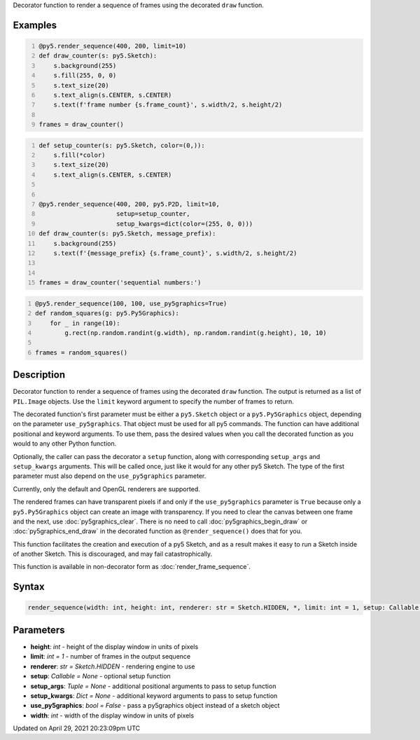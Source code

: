 .. title: @render_sequence()
.. slug: render_sequence
.. date: 2021-04-29 20:23:09 UTC+00:00
.. tags:
.. category:
.. link:
.. description: py5 @render_sequence() documentation
.. type: text

Decorator function to render a sequence of frames using the decorated ``draw`` function.

Examples
========

.. raw:: html

    <div class="example-table">

.. raw:: html

    <div class="example-row"><div class="example-cell-image">

.. raw:: html

    </div><div class="example-cell-code">

.. code:: python
    :number-lines:

    @py5.render_sequence(400, 200, limit=10)
    def draw_counter(s: py5.Sketch):
        s.background(255)
        s.fill(255, 0, 0)
        s.text_size(20)
        s.text_align(s.CENTER, s.CENTER)
        s.text(f'frame number {s.frame_count}', s.width/2, s.height/2)

    frames = draw_counter()

.. raw:: html

    </div></div>

.. raw:: html

    <div class="example-row"><div class="example-cell-image">

.. raw:: html

    </div><div class="example-cell-code">

.. code:: python
    :number-lines:

    def setup_counter(s: py5.Sketch, color=(0,)):
        s.fill(*color)
        s.text_size(20)
        s.text_align(s.CENTER, s.CENTER)


    @py5.render_sequence(400, 200, py5.P2D, limit=10,
                         setup=setup_counter,
                         setup_kwargs=dict(color=(255, 0, 0)))
    def draw_counter(s: py5.Sketch, message_prefix):
        s.background(255)
        s.text(f'{message_prefix} {s.frame_count}', s.width/2, s.height/2)


    frames = draw_counter('sequential numbers:')

.. raw:: html

    </div></div>

.. raw:: html

    <div class="example-row"><div class="example-cell-image">

.. raw:: html

    </div><div class="example-cell-code">

.. code:: python
    :number-lines:

    @py5.render_sequence(100, 100, use_py5graphics=True)
    def random_squares(g: py5.Py5Graphics):
        for _ in range(10):
            g.rect(np.random.randint(g.width), np.random.randint(g.height), 10, 10)

    frames = random_squares()

.. raw:: html

    </div></div>

.. raw:: html

    </div>

Description
===========

Decorator function to render a sequence of frames using the decorated ``draw`` function. The output is returned as a list of ``PIL.Image`` objects. Use the ``limit`` keyword argument to specify the number of frames to return.

The decorated function's first parameter must be either a ``py5.Sketch`` object or a ``py5.Py5Graphics`` object, depending on the parameter ``use_py5graphics``. That object must be used for all py5 commands. The function can have additional positional and keyword arguments. To use them, pass the desired values when you call the decorated function as you would to any other Python function.

Optionally, the caller can pass the decorator a ``setup`` function, along with corresponding ``setup_args`` and ``setup_kwargs`` arguments. This will be called once, just like it would for any other py5 Sketch. The type of the first parameter must also depend on the ``use_py5graphics`` parameter.

Currently, only the default and OpenGL renderers are supported.

The rendered frames can have transparent pixels if and only if the ``use_py5graphics`` parameter is ``True`` because only a ``py5.Py5Graphics`` object can create an image with transparency. If you need to clear the canvas between one frame and the next, use :doc:`py5graphics_clear`. There is no need to call :doc:`py5graphics_begin_draw` or :doc:`py5graphics_end_draw` in the decorated function as ``@render_sequence()`` does that for you.

This function facilitates the creation and execution of a py5 Sketch, and as a result makes it easy to run a Sketch inside of another Sketch. This is discouraged, and may fail catastrophically.

This function is available in non-decorator form as :doc:`render_frame_sequence`.

Syntax
======

.. code:: python

    render_sequence(width: int, height: int, renderer: str = Sketch.HIDDEN, *, limit: int = 1, setup: Callable = None, setup_args: Tuple = None, setup_kwargs: Dict = None, use_py5graphics: bool = False) -> List[PIL_Image]

Parameters
==========

* **height**: `int` - height of the display window in units of pixels
* **limit**: `int = 1` - number of frames in the output sequence
* **renderer**: `str = Sketch.HIDDEN` - rendering engine to use
* **setup**: `Callable = None` - optional setup function
* **setup_args**: `Tuple = None` - additional positional arguments to pass to setup function
* **setup_kwargs**: `Dict = None` - additional keyword arguments to pass to setup function
* **use_py5graphics**: `bool = False` - pass a py5graphics object instead of a sketch object
* **width**: `int` - width of the display window in units of pixels


Updated on April 29, 2021 20:23:09pm UTC

